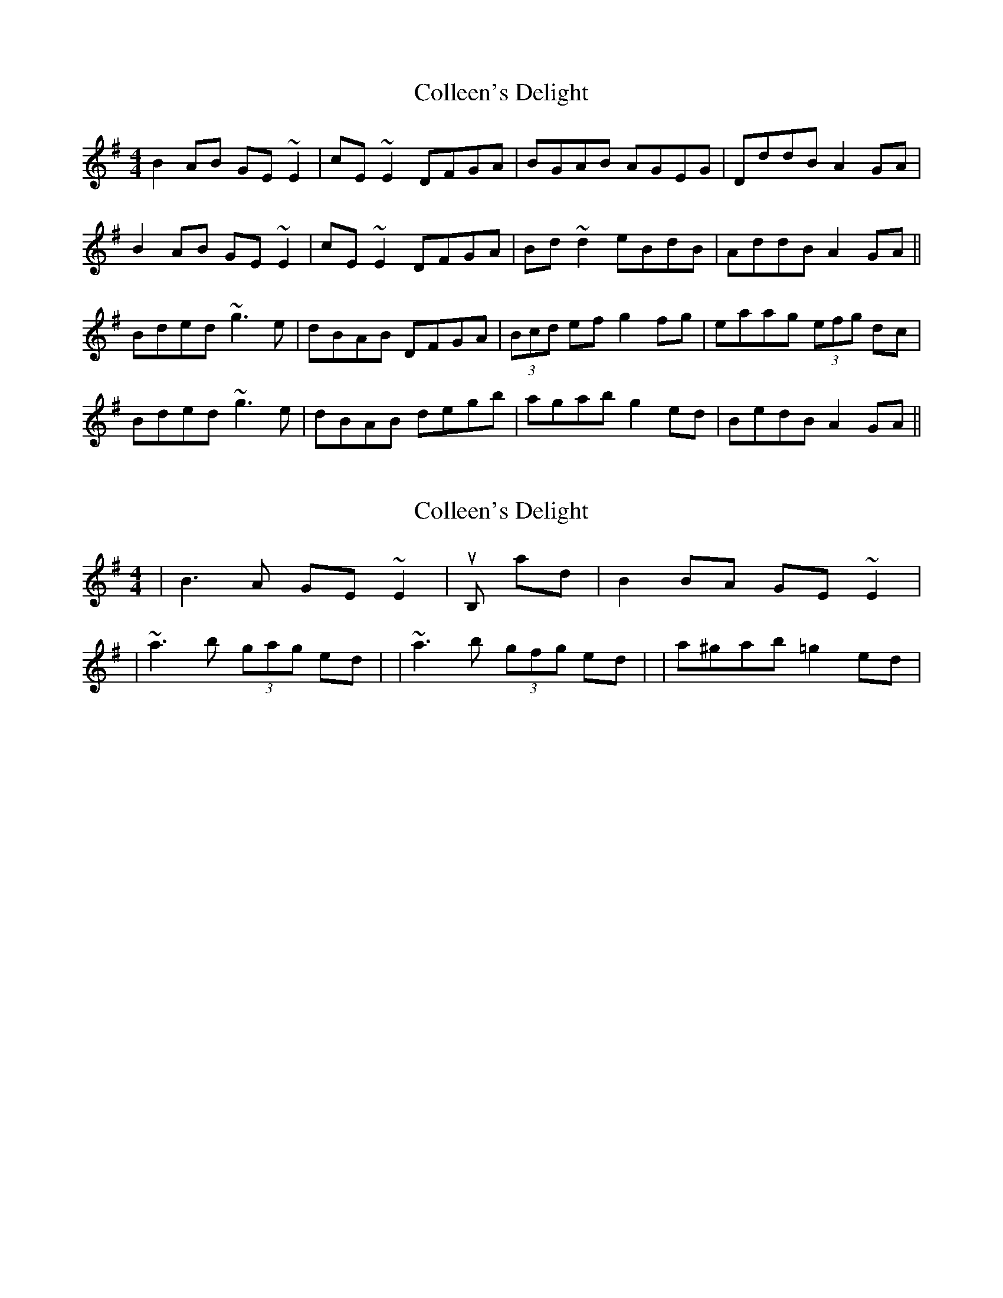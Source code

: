 X: 1
T: Colleen's Delight
Z: Dr. Dow
S: https://thesession.org/tunes/1738#setting1738
R: reel
M: 4/4
L: 1/8
K: Gmaj
B2AB GE~E2|cE~E2 DFGA|BGAB AGEG|DddB A2GA|
B2AB GE~E2|cE~E2 DFGA|Bd~d2 eBdB|AddB A2GA||
Bded ~g3e|dBAB DFGA|(3Bcd ef g2fg|eaag (3efg dc|
Bded ~g3e|dBAB degb|agab g2ed|BedB A2GA||
X: 2
T: Colleen's Delight
Z: Dr. Dow
S: https://thesession.org/tunes/1738#setting15173
R: reel
M: 4/4
L: 1/8
K: Gmaj
|B3A GE~E2| with or without roll on B, and |B2BA GE~E2||~a3b (3gag ed| or |~a3b (3gfg ed| or |a^gab =g2ed|

